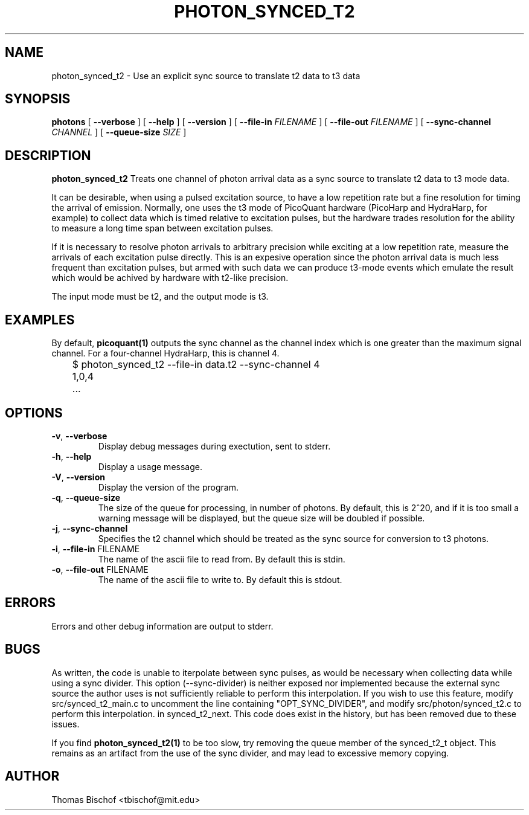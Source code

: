 .TH PHOTON_SYNCED_T2 1 "2014-11-12" "4.2"
.SH NAME
photon_synced_t2 - Use an explicit sync source to translate t2 data to t3 data
.SH SYNOPSIS
.B photons
[
.BI \-\-verbose 
] [ 
.BI \-\-help
] [
.BI \-\-version
] [
.BI \-\-file\-in " FILENAME"
] [ 
.BI \-\-file\-out " FILENAME"
] [ 
.BI \-\-sync\-channel " CHANNEL"
] [ 
.BI \-\-queue\-size " SIZE"
]


.SH DESCRIPTION
.B photon_synced_t2
Treats one channel of photon arrival data as a sync source to translate t2
data to t3 mode data. 

It can be desirable, when using a pulsed excitation source, to have a low
repetition rate but a fine resolution for timing the arrival of emission. 
Normally, one uses the t3 mode of PicoQuant hardware (PicoHarp and HydraHarp,
for example) to collect data which is timed relative to excitation pulses, but
the hardware trades resolution for the ability to measure a long time span
between excitation pulses. 

If it is necessary to resolve photon arrivals to arbitrary precision while
exciting at a low repetition rate, measure the arrivals of each excitation 
pulse directly. This is an expesive operation since the photon arrival data
is much less frequent than excitation pulses, but armed with such data we
can produce t3-mode events which emulate the result which would be achived
by hardware with t2-like precision. 

The input mode must be t2, and the output mode is t3.

.SH EXAMPLES
By default, 
.BI picoquant(1) 
outputs the sync channel as the channel index which
is one greater than the maximum signal channel. For a four-channel HydraHarp,
this is channel 4. 

	$ photon_synced_t2 --file-in data.t2 --sync-channel 4
.br
	1,0,4
.br
	...

.SH OPTIONS
.TP 
.BR \-v ", " \-\-verbose
Display debug messages during exectution, sent to stderr. 

.TP
.BR \-h ", " \-\-help
Display a usage message.

.TP
.BR \-V ", " \-\-version
Display the version of the program.

.TP
.BR \-q ", " \-\-queue\-size
The size of the queue for processing, in number of photons. By default, this is
2^20, and if it is too small a warning message will be displayed, but the queue
size will be doubled if possible.

.TP
.BR \-j ", " \-\-sync\-channel
Specifies the t2 channel which should be treated as the sync source for
conversion to t3 photons.

.TP
.BR \-i ", " \-\-file-in " FILENAME"
The name of the ascii file to read from. By default this is stdin.

.TP
.BR \-o ", " \-\-file-out " FILENAME"
The name of the ascii file to write to. By default this is stdout.

.SH ERRORS
Errors and other debug information are output to stderr.

.SH BUGS
As written, the code is unable to iterpolate between sync pulses, as would be
necessary when collecting data while using a sync divider. This option 
(--sync-divider) is neither exposed nor implemented because the external sync 
source the author uses is not sufficiently reliable to perform this 
interpolation. If you wish to use this feature, modify src/synced_t2_main.c to 
uncomment the line containing "OPT_SYNC_DIVIDER", and modify 
src/photon/synced_t2.c to perform this interpolation. in synced_t2_next. This 
code does exist in the history, but has been removed due to these issues.

If you find 
.BI photon_synced_t2(1)
to be too slow, try removing the queue member of the synced_t2_t object. This
remains as an artifact from the use of the sync divider, and may lead to 
excessive memory copying.

.SH AUTHOR
Thomas Bischof <tbischof@mit.edu>
